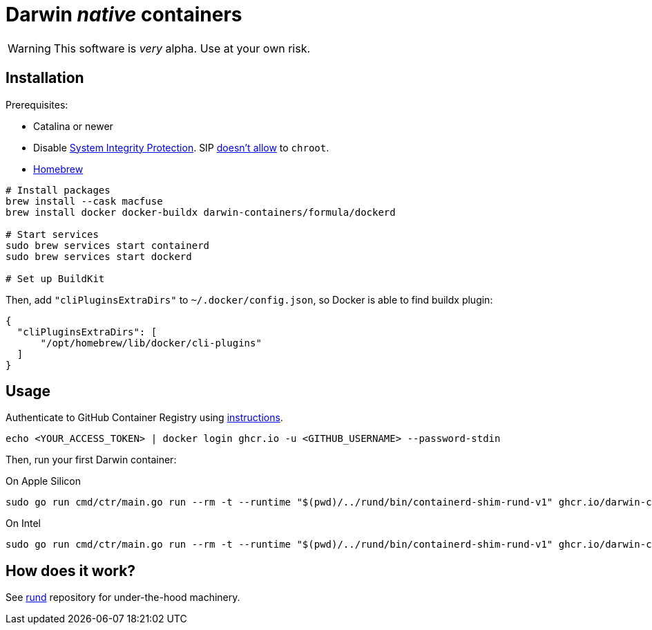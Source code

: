 = Darwin _native_ containers
:source-highlighter: rouge

WARNING: This software is _very_ alpha.
Use at your own risk.

== Installation

Prerequisites:

- Catalina or newer
- Disable https://developer.apple.com/documentation/security/disabling_and_enabling_system_integrity_protection[System Integrity Protection].
SIP https://github.com/containerd/containerd/discussions/5525#discussioncomment-2685649[doesn't allow] to `chroot`.
- https://brew.sh[Homebrew]

// TODO: Suggest fuse-t as an alternative to macfuse

[source,shell]
----
# Install packages
brew install --cask macfuse
brew install docker docker-buildx darwin-containers/formula/dockerd

# Start services
sudo brew services start containerd
sudo brew services start dockerd

# Set up BuildKit
----

Then, add `"cliPluginsExtraDirs"` to `~/.docker/config.json`, so Docker is able to find buildx plugin:
```json
{
  "cliPluginsExtraDirs": [
      "/opt/homebrew/lib/docker/cli-plugins"
  ]
}
```

== Usage

Authenticate to GitHub Container Registry using https://docs.github.com/en/packages/working-with-a-github-packages-registry/working-with-the-container-registry#authenticating-to-the-container-registry[instructions].

[source,shell]
----
echo <YOUR_ACCESS_TOKEN> | docker login ghcr.io -u <GITHUB_USERNAME> --password-stdin
----

Then, run your first Darwin container:

.On Apple Silicon
[source,shell]
----
sudo go run cmd/ctr/main.go run --rm -t --runtime "$(pwd)/../rund/bin/containerd-shim-rund-v1" ghcr.io/darwin-containers/darwin-jail/ventura-arm64:latest my_container /bin/sh -c 'echo "Hello from Darwin container ^_^"'
----

.On Intel
[source,shell]
----
sudo go run cmd/ctr/main.go run --rm -t --runtime "$(pwd)/../rund/bin/containerd-shim-rund-v1" ghcr.io/darwin-containers/darwin-jail/ventura-i386:latest my_container /bin/sh -c 'echo "Hello from Darwin container ^_^"'
----

== How does it work?

See https://github.com/darwin-containers/rund#rund[rund] repository for under-the-hood machinery.

